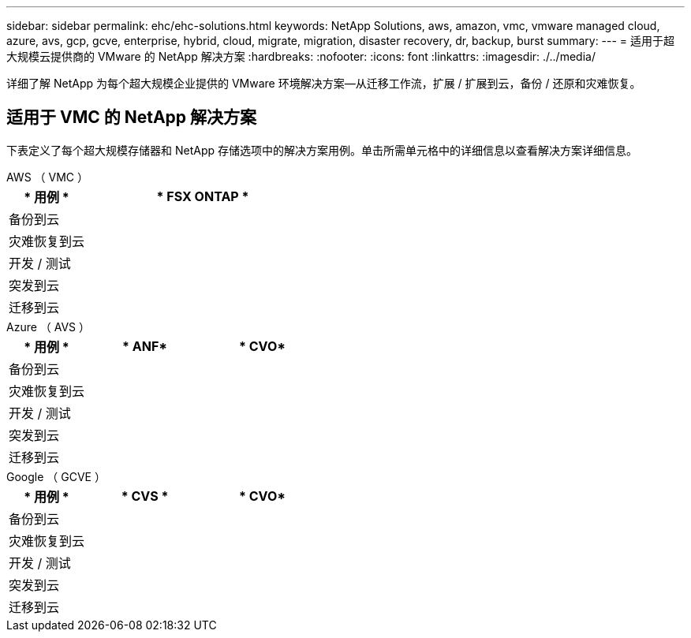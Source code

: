 ---
sidebar: sidebar 
permalink: ehc/ehc-solutions.html 
keywords: NetApp Solutions, aws, amazon, vmc, vmware managed cloud, azure, avs, gcp, gcve, enterprise, hybrid, cloud, migrate, migration, disaster recovery, dr, backup, burst 
summary:  
---
= 适用于超大规模云提供商的 VMware 的 NetApp 解决方案
:hardbreaks:
:nofooter: 
:icons: font
:linkattrs: 
:imagesdir: ./../media/


[role="lead"]
详细了解 NetApp 为每个超大规模企业提供的 VMware 环境解决方案—从迁移工作流，扩展 / 扩展到云，备份 / 还原和灾难恢复。



== 适用于 VMC 的 NetApp 解决方案

下表定义了每个超大规模存储器和 NetApp 存储选项中的解决方案用例。单击所需单元格中的详细信息以查看解决方案详细信息。

[role="tabbed-block"]
====
.AWS （ VMC ）
--
[cols="20,60"]
|===
| * 用例 * | * FSX ONTAP * 


| 备份到云 |  


| 灾难恢复到云 |  


| 开发 / 测试 |  


| 突发到云 |  


| 迁移到云 |  
|===
--
.Azure （ AVS ）
--
[cols="20,30,30"]
|===
| * 用例 * | * ANF* | * CVO* 


| 备份到云 |  |  


| 灾难恢复到云 |  |  


| 开发 / 测试 |  |  


| 突发到云 |  |  


| 迁移到云 |  |  
|===
--
.Google （ GCVE ）
--
[cols="20,30,30"]
|===
| * 用例 * | * CVS * | * CVO* 


| 备份到云 |  |  


| 灾难恢复到云 |  |  


| 开发 / 测试 |  |  


| 突发到云 |  |  


| 迁移到云 |  |  
|===
--
====